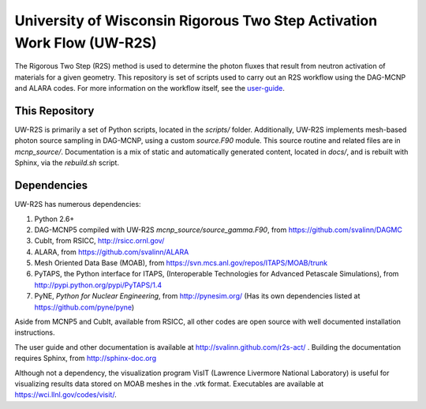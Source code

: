 University of Wisconsin Rigorous Two Step Activation Work Flow (UW-R2S)
_______________________________________________________________________________
The Rigorous Two Step (R2S) method is used to determine the photon fluxes that result from neutron activation of materials for a given geometry.
This repository is set of scripts used to carry out an R2S workflow using the DAG-MCNP and ALARA codes. For more information on the workflow itself, see the user-guide_.

.. _user-guide: http://svalinn.github.com/r2s-act/r2s-userguide.html


This Repository
=================
UW-R2S is primarily a set of Python scripts, located in the `scripts/` folder.
Additionally, UW-R2S implements mesh-based photon source sampling in DAG-MCNP, using a custom `source.F90` module.  This source routine and related files are in `mcnp_source/`.
Documentation is a mix of static and automatically generated content, located in `docs/`, and is rebuilt with Sphinx, via the `rebuild.sh` script.

Dependencies
===============================================================================
UW-R2S has numerous dependencies:

1. Python 2.6+
2. DAG-MCNP5 compiled with UW-R2S `mcnp_source/source_gamma.F90`, from https://github.com/svalinn/DAGMC
3. CubIt, from RSICC, http://rsicc.ornl.gov/
4. ALARA, from https://github.com/svalinn/ALARA
5. Mesh Oriented Data Base (MOAB), from https://svn.mcs.anl.gov/repos/ITAPS/MOAB/trunk
6. PyTAPS, the Python interface for ITAPS, (Interoperable Technologies for Advanced Petascale Simulations), from http://pypi.python.org/pypi/PyTAPS/1.4
7. PyNE, *Python for Nuclear Engineering*, from http://pynesim.org/
   (Has its own dependencies listed at https://github.com/pyne/pyne)

Aside from MCNP5 and CubIt, available from RSICC, all other codes are open source with well documented installation instructions.

The user guide and other documentation is available at http://svalinn.github.com/r2s-act/ .
Building the documentation requires Sphinx, from http://sphinx-doc.org

Although not a dependency, the visualization program VisIT (Lawrence Livermore National Laboratory) is useful for visualizing results data stored on MOAB meshes in the .vtk format.
Executables are available at https://wci.llnl.gov/codes/visit/.
